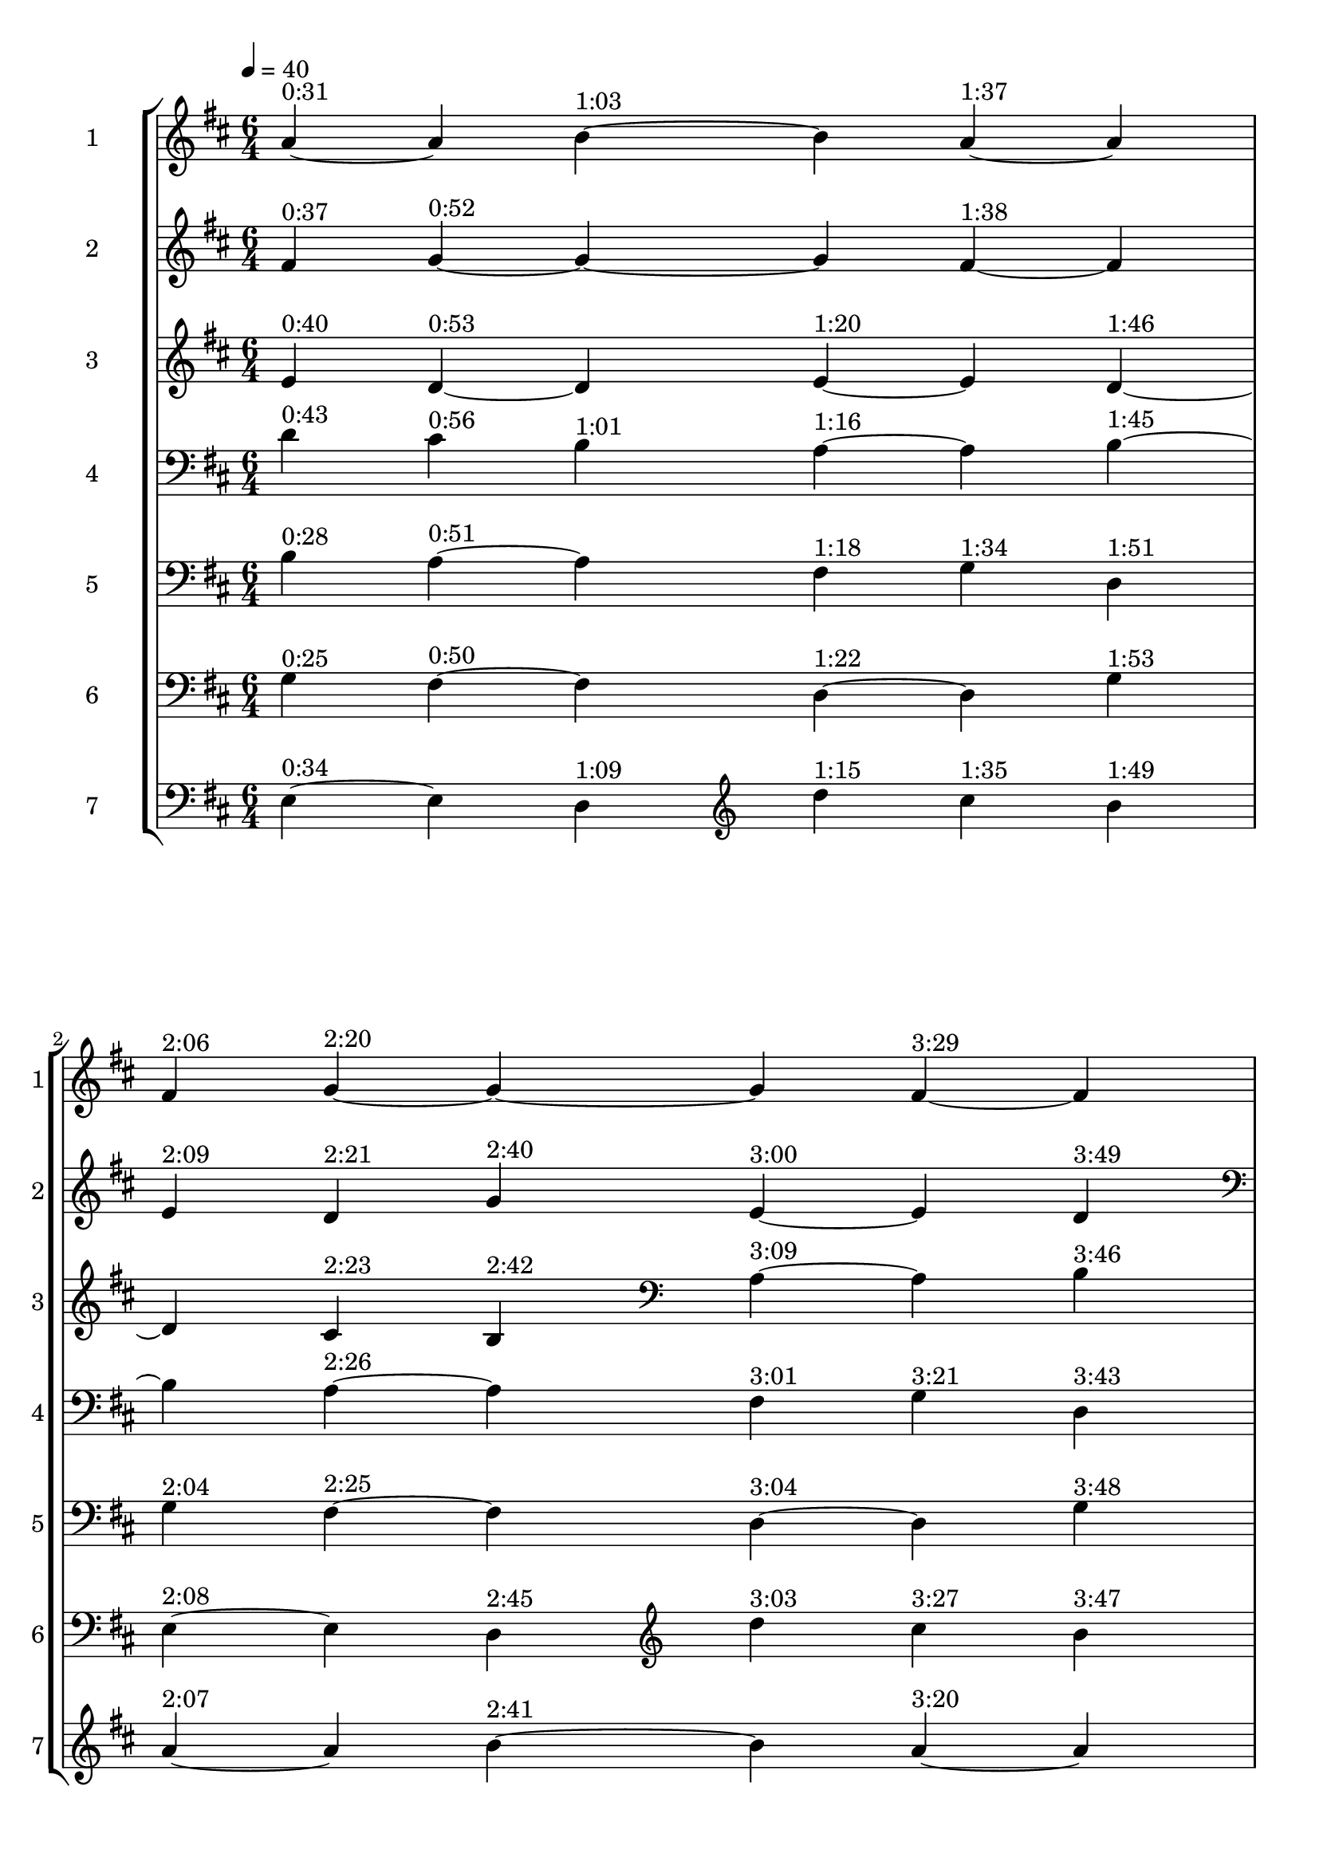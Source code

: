 \score {
  \new StaffGroup <<
  \new Staff \with {
  instrumentName = #"1"
  shortInstrumentName = #"1"
}  \relative c'' {
	\time 6/4
\tempo 4 = 40
  \clef treble
  \key d \major
	a4^"0:31"
	~a
	b^"1:03" ~b
	a^"1:37" ~a

\break

	fis4^"2:06"
	g^"2:20" ~g ~ g
	fis^"3:29" ~fis

\break

	e8^"3" [d] d [cis] d [b] a [e'] a, [e'] b [d]

\break
	
	d4^"4" cis b a^"5" a b
}	

  \new Staff \with {
  instrumentName = #"2"
  shortInstrumentName = #"2"
}  \relative c' {
  \clef treble
  \key d \major
	fis4^"0:37"
	g^"0:52"
	~g ~g
	fis^"1:38" ~fis

\break

	e4^"2:09"
	d^"2:21"
	g^"2:40"
	e^"3:00" ~e
	d^"3:49"

\break

	\clef bass	d8^"4" [b] cis [a] b [a] fis  [a] g [a] g [b]

\break
 
	b4^"5" a a fis^"6" g g

}	
  \new Staff \with {
  instrumentName = #"3"
  shortInstrumentName = #"3"
} \relative c' {
  \clef treble
  \key d \major
	e4^"0:40"
	d^"0:53" ~d
	e^"1:20" ~e 
	d ^"1:46" ~

\break

	d4
	cis^"2:23"
	b^"2:42"
	\clef bass  
	a^"3:09" ~a 
	b^"3:46"
	
\break

	b8^"5" [g] a [fis] a [fis] d [fis] d [g] d [g]
	g4^"6" fis fis d^"7" d d

}	
  \new Staff \with {
  instrumentName = #"4"
  shortInstrumentName = #"4"
}  \relative c' {
  \clef treble
  \key d \major
 \clef bass
	d4^"0:43"
	cis^"0:56"
	b^"1:01"
	a^"1:16"~ a
	b^"1:45" ~

\break

	b4
	a^"2:26"~ a
	fis^"3:01"
	g^"3:21"
	d^"3:43"

\break

	g8^"6" [e] fis [e] fis [d] d, [d'] d, [d'] g, [d']

\break

	e4^"7" e d \clef treble d''4^"1" cis b 

}

\new Staff \with {
  instrumentName = #"5"
  shortInstrumentName = #"5"
}  \relative c' {
  \clef bass
  \key d \major
	b4^"0:28"
	a^"0:51" ~a
	fis^"1:18"
	g^"1:34"
	d^"1:51"

\break

	g4^"2:04"
	fis^"2:25" ~fis
	d^"3:04" ~d
	g^"3:48"

\break

	e8 [g] e [e,] d' [fis] \clef treble d''8 [b] cis [a] b [a]

\break
 
	a4^"1" a b b^"2" a a

}
\new Staff \with {
  instrumentName = #"6"
  shortInstrumentName = #"6"
}  \relative c' {
  \clef bass
  \key d \major
	g4^"0:25" 
	fis^"0:50" ~fis
	d^"1:22"~ d
	g^"1:53"

\break

	e4^"2:08" ~e
	d^"2:45"
	\clef treble
	d''4^"3:03"
	cis^"3:27"
	b ^"3:47"

\break

	a8 [fis] a [g] b [g] b [e,] a [e] a [d,]

\break

	fis4^"2" g g  g^"3" fis fis

}

\new Staff \with {
  instrumentName = #"7"
  shortInstrumentName = #"7"
}  \relative c {
  \clef bass
  \key d \major
	e4^"0:34" ~e
	d^"1:09"
	\clef treble d''4^"1:15"
	cis^"1:35"
	b ^"1:49"

\break

	a4^"2:07" ~a
	b^"2:41" ~b
	a^"3:20" ~a
	
\break

	fis8 [e] g [d] g [d] g [e] fis [e] fis [d]

\break

	e4^"3" d d e^"4" e d
}

  >>
  \layout { }
  \midi { }
}










%{
a4^"1" a b b^"2" a a
	fis4^"2" g g  g^"3" fis fis
	e4^"3" d d e^"4" e d
	d4^"4" cis b \clef bass a^"5" a b
	b4^"5" a a fis^"6" g g
	g4^"6" fis fis d^"7" d d
	e4^"7" e d \clef treble d''4^"1" cis b 




%	a4 a b d cis b 
%	fis4 g g b a a
%	e4 d d g fis fis
%	d4 cis b e e d
%	b4 a a a a b
% 	g4 fis fis fis g g
% 	e4 e d d d d

%}